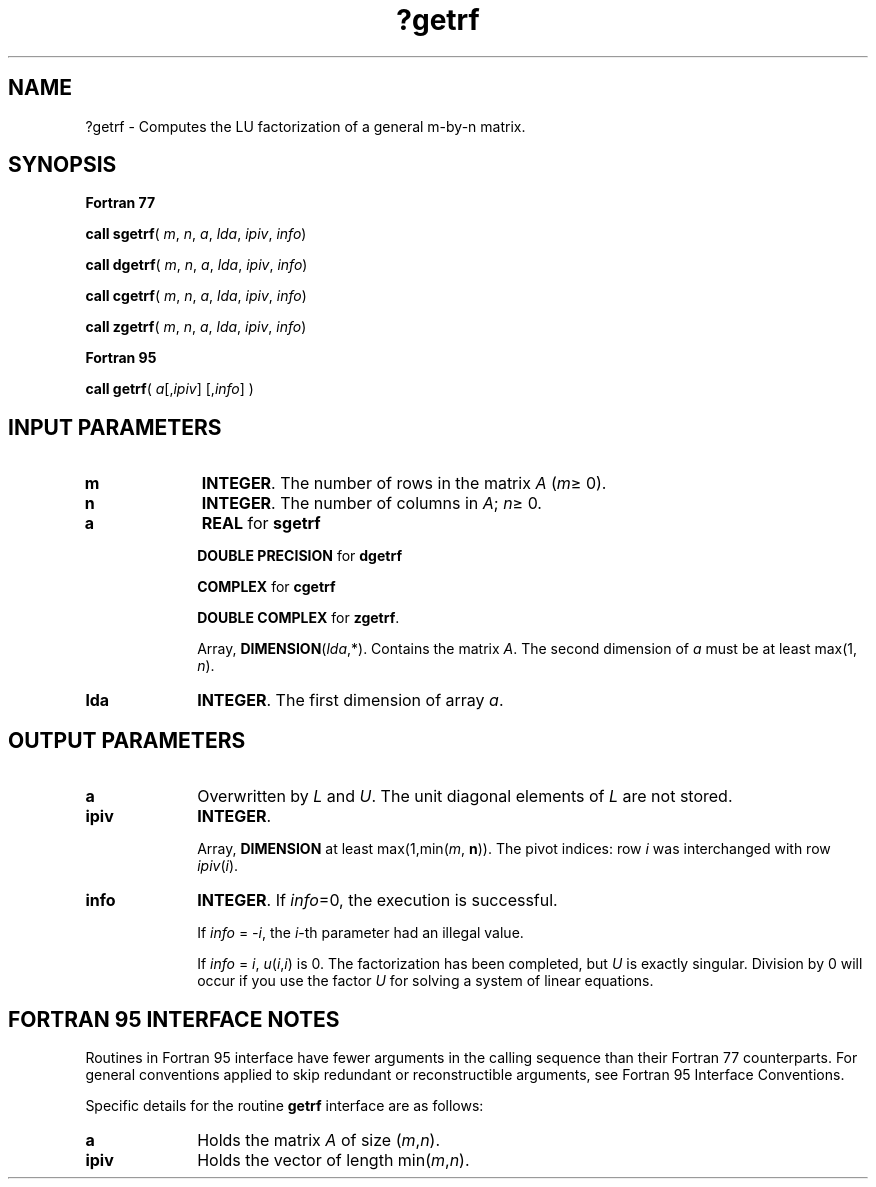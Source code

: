.\" Copyright (c) 2002 \- 2008 Intel Corporation
.\" All rights reserved.
.\"
.TH ?getrf 3 "Intel Corporation" "Copyright(C) 2002 \- 2008" "Intel(R) Math Kernel Library"
.SH NAME
?getrf \- Computes the LU factorization of a general m-by-n matrix.
.SH SYNOPSIS
.PP
.B Fortran 77
.PP
\fBcall sgetrf\fR( \fIm\fR, \fIn\fR, \fIa\fR, \fIlda\fR, \fIipiv\fR, \fIinfo\fR)
.PP
\fBcall dgetrf\fR( \fIm\fR, \fIn\fR, \fIa\fR, \fIlda\fR, \fIipiv\fR, \fIinfo\fR)
.PP
\fBcall cgetrf\fR( \fIm\fR, \fIn\fR, \fIa\fR, \fIlda\fR, \fIipiv\fR, \fIinfo\fR)
.PP
\fBcall zgetrf\fR( \fIm\fR, \fIn\fR, \fIa\fR, \fIlda\fR, \fIipiv\fR, \fIinfo\fR)
.PP
.B Fortran 95
.PP
\fBcall getrf\fR( \fIa\fR[,\fIipiv\fR] [,\fIinfo\fR] )
.SH INPUT PARAMETERS

.TP 10
\fBm\fR
.NL
\fBINTEGER\fR.  The number of rows in the matrix \fIA\fR (\fIm\fR\(>= 0). 
.TP 10
\fBn\fR
.NL
\fBINTEGER\fR.  The number of columns in \fIA\fR; \fIn\fR\(>= 0.
.TP 10
\fBa\fR
.NL
\fBREAL\fR for \fBsgetrf\fR
.IP
\fBDOUBLE PRECISION\fR for \fBdgetrf\fR
.IP
\fBCOMPLEX\fR for \fBcgetrf\fR
.IP
\fBDOUBLE COMPLEX\fR for \fBzgetrf\fR.
.IP
Array, \fBDIMENSION\fR(\fIlda\fR,*). Contains the matrix \fIA\fR. The second dimension of \fIa\fR must be at least max(1, \fIn\fR).
.TP 10
\fBlda\fR
.NL
\fBINTEGER\fR.  The first dimension of array \fIa\fR.
.SH OUTPUT PARAMETERS

.TP 10
\fBa\fR
.NL
Overwritten by \fIL\fR and \fIU\fR. The unit diagonal elements of \fIL\fR are not stored. 
.TP 10
\fBipiv\fR
.NL
\fBINTEGER\fR.
.IP
Array, \fBDIMENSION\fR at least max(1,min(\fIm\fR, \fBn\fR)). The pivot indices: row \fIi\fR was interchanged with row \fIipiv\fR(\fIi\fR).
.TP 10
\fBinfo\fR
.NL
\fBINTEGER\fR. If \fIinfo\fR=0, the execution is successful.  
.IP
If \fIinfo\fR = \fI-i\fR, the \fIi\fR-th parameter had an illegal value.
.IP
If \fIinfo\fR = \fIi\fR, \fIu\fR(\fIi\fR,\fIi\fR) is 0. The factorization has been completed, but \fIU\fR is exactly singular. Division by 0 will occur if you use the factor \fIU\fR for solving a system of linear equations.
.SH FORTRAN 95 INTERFACE NOTES
.PP
.PP
Routines in Fortran 95 interface have fewer arguments in the calling sequence than their Fortran 77  counterparts. For general conventions applied to skip redundant or reconstructible arguments, see Fortran 95  Interface Conventions.
.PP
Specific details for the routine \fBgetrf\fR interface are as follows:
.TP 10
\fBa\fR
.NL
Holds the matrix \fIA\fR of size  (\fIm\fR,\fIn\fR).
.TP 10
\fBipiv\fR
.NL
Holds the vector of length min(\fIm\fR,\fIn\fR).

